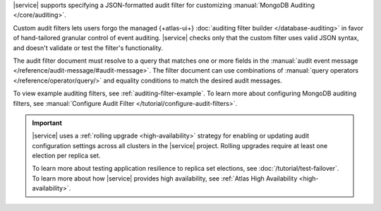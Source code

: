 |service| supports specifying a JSON-formatted audit filter
for customizing :manual:`MongoDB Auditing </core/auditing>`. 

Custom audit filters lets users forgo the managed 
{+atlas-ui+} :doc:`auditing filter builder </database-auditing>`
in favor of hand-tailored granular control of event auditing.
|service| checks only that the custom filter uses valid
JSON syntax, and doesn't validate or test the filter's functionality.

The audit filter document must resolve to a query that matches one or 
more fields in the :manual:`audit event message 
</reference/audit-message/#audit-message>`.
The filter document can use combinations of :manual:`query operators
</reference/operator/query/>` and equality 
conditions to match the desired audit messages.

To view example auditing filters, see 
:ref:`auditing-filter-example`. To learn more about configuring MongoDB 
auditing filters, see :manual:`Configure Audit Filter 
</tutorial/configure-audit-filters>`.

.. important::

   |service| uses a :ref:`rolling upgrade <high-availability>` strategy 
   for enabling or updating audit configuration settings across all 
   clusters in the |service| project. Rolling upgrades require at least 
   one election per replica set. 

   To learn more about testing application resilience to replica set
   elections, see :doc:`/tutorial/test-failover`. To learn more about 
   how |service| provides high availability, see
   :ref:`Atlas High Availability <high-availability>`. 
   